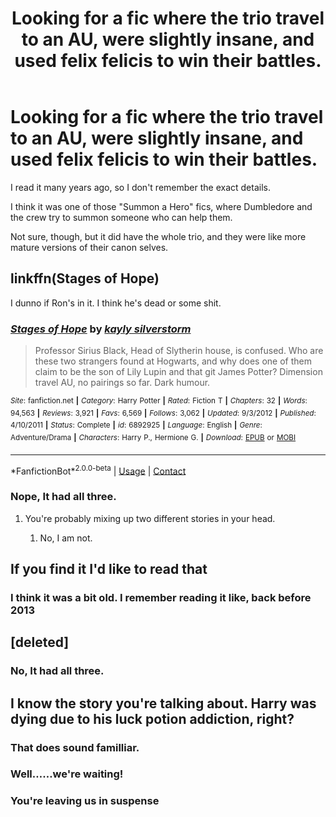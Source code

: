 #+TITLE: Looking for a fic where the trio travel to an AU, were slightly insane, and used felix felicis to win their battles.

* Looking for a fic where the trio travel to an AU, were slightly insane, and used felix felicis to win their battles.
:PROPERTIES:
:Author: booleanfreud
:Score: 3
:DateUnix: 1523507705.0
:DateShort: 2018-Apr-12
:FlairText: Fic Search
:END:
I read it many years ago, so I don't remember the exact details.

I think it was one of those "Summon a Hero" fics, where Dumbledore and the crew try to summon someone who can help them.

Not sure, though, but it did have the whole trio, and they were like more mature versions of their canon selves.


** linkffn(Stages of Hope)

I dunno if Ron's in it. I think he's dead or some shit.
:PROPERTIES:
:Author: AutumnSouls
:Score: 12
:DateUnix: 1523508022.0
:DateShort: 2018-Apr-12
:END:

*** [[https://www.fanfiction.net/s/6892925/1/][*/Stages of Hope/*]] by [[https://www.fanfiction.net/u/291348/kayly-silverstorm][/kayly silverstorm/]]

#+begin_quote
  Professor Sirius Black, Head of Slytherin house, is confused. Who are these two strangers found at Hogwarts, and why does one of them claim to be the son of Lily Lupin and that git James Potter? Dimension travel AU, no pairings so far. Dark humour.
#+end_quote

^{/Site/:} ^{fanfiction.net} ^{*|*} ^{/Category/:} ^{Harry} ^{Potter} ^{*|*} ^{/Rated/:} ^{Fiction} ^{T} ^{*|*} ^{/Chapters/:} ^{32} ^{*|*} ^{/Words/:} ^{94,563} ^{*|*} ^{/Reviews/:} ^{3,921} ^{*|*} ^{/Favs/:} ^{6,569} ^{*|*} ^{/Follows/:} ^{3,062} ^{*|*} ^{/Updated/:} ^{9/3/2012} ^{*|*} ^{/Published/:} ^{4/10/2011} ^{*|*} ^{/Status/:} ^{Complete} ^{*|*} ^{/id/:} ^{6892925} ^{*|*} ^{/Language/:} ^{English} ^{*|*} ^{/Genre/:} ^{Adventure/Drama} ^{*|*} ^{/Characters/:} ^{Harry} ^{P.,} ^{Hermione} ^{G.} ^{*|*} ^{/Download/:} ^{[[http://www.ff2ebook.com/old/ffn-bot/index.php?id=6892925&source=ff&filetype=epub][EPUB]]} ^{or} ^{[[http://www.ff2ebook.com/old/ffn-bot/index.php?id=6892925&source=ff&filetype=mobi][MOBI]]}

--------------

*FanfictionBot*^{2.0.0-beta} | [[https://github.com/tusing/reddit-ffn-bot/wiki/Usage][Usage]] | [[https://www.reddit.com/message/compose?to=tusing][Contact]]
:PROPERTIES:
:Author: FanfictionBot
:Score: 2
:DateUnix: 1523508027.0
:DateShort: 2018-Apr-12
:END:


*** Nope, It had all three.
:PROPERTIES:
:Author: booleanfreud
:Score: 1
:DateUnix: 1523508143.0
:DateShort: 2018-Apr-12
:END:

**** You're probably mixing up two different stories in your head.
:PROPERTIES:
:Author: Deathcrow
:Score: 5
:DateUnix: 1523529188.0
:DateShort: 2018-Apr-12
:END:

***** No, I am not.
:PROPERTIES:
:Author: booleanfreud
:Score: 1
:DateUnix: 1523561958.0
:DateShort: 2018-Apr-13
:END:


** If you find it I'd like to read that
:PROPERTIES:
:Author: emotionalhaircut
:Score: 5
:DateUnix: 1523508908.0
:DateShort: 2018-Apr-12
:END:

*** I think it was a bit old. I remember reading it like, back before 2013
:PROPERTIES:
:Author: booleanfreud
:Score: 1
:DateUnix: 1523509260.0
:DateShort: 2018-Apr-12
:END:


** [deleted]
:PROPERTIES:
:Score: 1
:DateUnix: 1523508014.0
:DateShort: 2018-Apr-12
:END:

*** No, It had all three.
:PROPERTIES:
:Author: booleanfreud
:Score: 1
:DateUnix: 1523508163.0
:DateShort: 2018-Apr-12
:END:


** I know the story you're talking about. Harry was dying due to his luck potion addiction, right?
:PROPERTIES:
:Author: viol8er
:Score: 1
:DateUnix: 1523510977.0
:DateShort: 2018-Apr-12
:END:

*** That does sound familliar.
:PROPERTIES:
:Author: booleanfreud
:Score: 1
:DateUnix: 1523512031.0
:DateShort: 2018-Apr-12
:END:


*** Well......we're waiting!
:PROPERTIES:
:Author: LoudVolume
:Score: 1
:DateUnix: 1523522035.0
:DateShort: 2018-Apr-12
:END:


*** You're leaving us in suspense
:PROPERTIES:
:Author: emotionalhaircut
:Score: 1
:DateUnix: 1523885571.0
:DateShort: 2018-Apr-16
:END:
